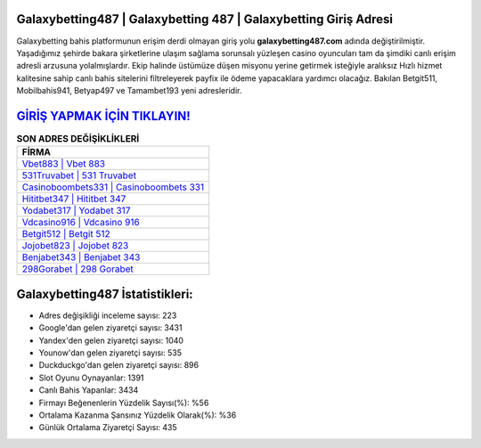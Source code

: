 ﻿Galaxybetting487 | Galaxybetting 487 | Galaxybetting Giriş Adresi
===================================

.. image:: images/galaxybetting-giris.jpg
   :width: 600
   
Galaxybetting bahis platformunun erişim derdi olmayan giriş yolu **galaxybetting487.com** adında değiştirilmiştir. Yaşadığımız şehirde bakara şirketlerine ulaşım sağlama sorunsalı yüzleşen casino oyuncuları tam da şimdiki canlı erişim adresli arzusuna yolalmışlardır. Ekip halinde üstümüze düşen misyonu yerine getirmek isteğiyle aralıksız Hızlı hizmet kalitesine sahip canlı bahis sitelerini filtreleyerek payfix ile ödeme yapacaklara yardımcı olacağız. Bakılan Betgit511, Mobilbahis941, Betyap497 ve Tamambet193 yeni adresleridir.

`GİRİŞ YAPMAK İÇİN TIKLAYIN! <https://urlday.cc/git>`_
==============

.. list-table:: **SON ADRES DEĞİŞİKLİKLERİ**
   :widths: 100
   :header-rows: 1

   * - FİRMA
   * - `Vbet883 | Vbet 883 <vbet883-vbet-883-vbet-giris-adresi.html>`_
   * - `531Truvabet | 531 Truvabet <531truvabet-531-truvabet-truvabet-giris-adresi.html>`_
   * - `Casinoboombets331 | Casinoboombets 331 <casinoboombets331-casinoboombets-331-casinoboombets-giris-adresi.html>`_	 
   * - `Hititbet347 | Hititbet 347 <hititbet347-hititbet-347-hititbet-giris-adresi.html>`_	 
   * - `Yodabet317 | Yodabet 317 <yodabet317-yodabet-317-yodabet-giris-adresi.html>`_ 
   * - `Vdcasino916 | Vdcasino 916 <vdcasino916-vdcasino-916-vdcasino-giris-adresi.html>`_
   * - `Betgit512 | Betgit 512 <betgit512-betgit-512-betgit-giris-adresi.html>`_	 
   * - `Jojobet823 | Jojobet 823 <jojobet823-jojobet-823-jojobet-giris-adresi.html>`_
   * - `Benjabet343 | Benjabet 343 <benjabet343-benjabet-343-benjabet-giris-adresi.html>`_
   * - `298Gorabet | 298 Gorabet <298gorabet-298-gorabet-gorabet-giris-adresi.html>`_
	 
Galaxybetting487 İstatistikleri:
===================================	 
* Adres değişikliği inceleme sayısı: 223
* Google'dan gelen ziyaretçi sayısı: 3431
* Yandex'den gelen ziyaretçi sayısı: 1040
* Younow'dan gelen ziyaretçi sayısı: 535
* Duckduckgo'dan gelen ziyaretçi sayısı: 896
* Slot Oyunu Oynayanlar: 1391
* Canlı Bahis Yapanlar: 3434
* Firmayı Beğenenlerin Yüzdelik Sayısı(%): %56
* Ortalama Kazanma Şansınız Yüzdelik Olarak(%): %36
* Günlük Ortalama Ziyaretçi Sayısı: 435
